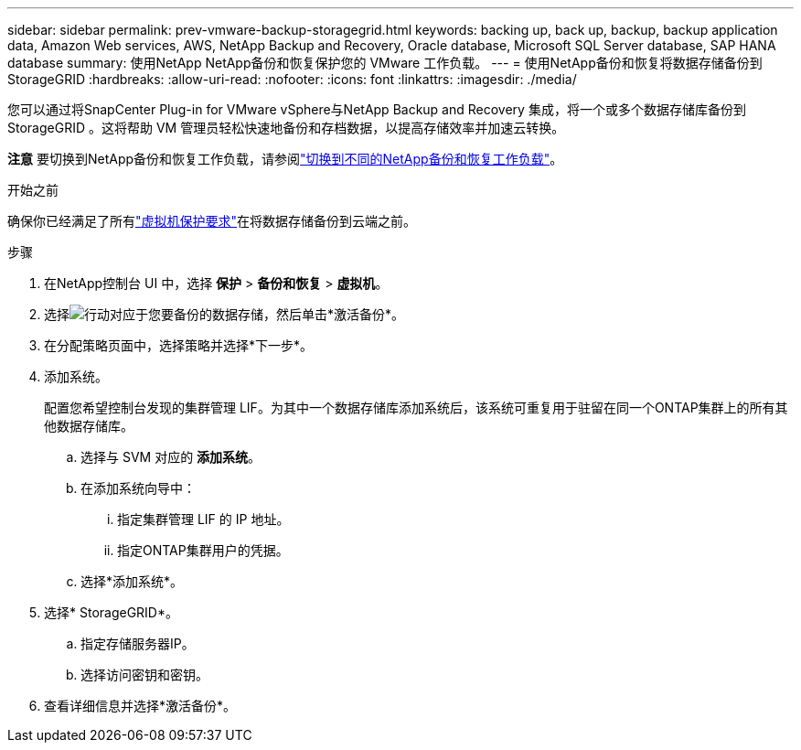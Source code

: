 ---
sidebar: sidebar 
permalink: prev-vmware-backup-storagegrid.html 
keywords: backing up, back up, backup, backup application data, Amazon Web services, AWS, NetApp Backup and Recovery, Oracle database, Microsoft SQL Server database, SAP HANA database 
summary: 使用NetApp NetApp备份和恢复保护您的 VMware 工作负载。 
---
= 使用NetApp备份和恢复将数据存储备份到StorageGRID
:hardbreaks:
:allow-uri-read: 
:nofooter: 
:icons: font
:linkattrs: 
:imagesdir: ./media/


[role="lead"]
您可以通过将SnapCenter Plug-in for VMware vSphere与NetApp Backup and Recovery 集成，将一个或多个数据存储库备份到StorageGRID 。这将帮助 VM 管理员轻松快速地备份和存档数据，以提高存储效率并加速云转换。

[]
====
*注意* 要切换到NetApp备份和恢复工作负载，请参阅link:br-start-switch-ui.html["切换到不同的NetApp备份和恢复工作负载"]。

====
.开始之前
确保你已经满足了所有link:prev-vmware-prereqs.html["虚拟机保护要求"]在将数据存储备份到云端之前。

.步骤
. 在NetApp控制台 UI 中，选择 *保护* > *备份和恢复* > *虚拟机*。
. 选择image:icon-action.png["行动"]对应于您要备份的数据存储，然后单击*激活备份*。
. 在分配策略页面中，选择策略并选择*下一步*。
. 添加系统。
+
配置您希望控制台发现的集群管理 LIF。为其中一个数据存储库添加系统后，该系统可重复用于驻留在同一个ONTAP集群上的所有其他数据存储库。

+
.. 选择与 SVM 对应的 *添加系统*。
.. 在添加系统向导中：
+
... 指定集群管理 LIF 的 IP 地址。
... 指定ONTAP集群用户的凭据。


.. 选择*添加系统*。


. 选择* StorageGRID*。
+
.. 指定存储服务器IP。
.. 选择访问密钥和密钥。


. 查看详细信息并选择*激活备份*。


